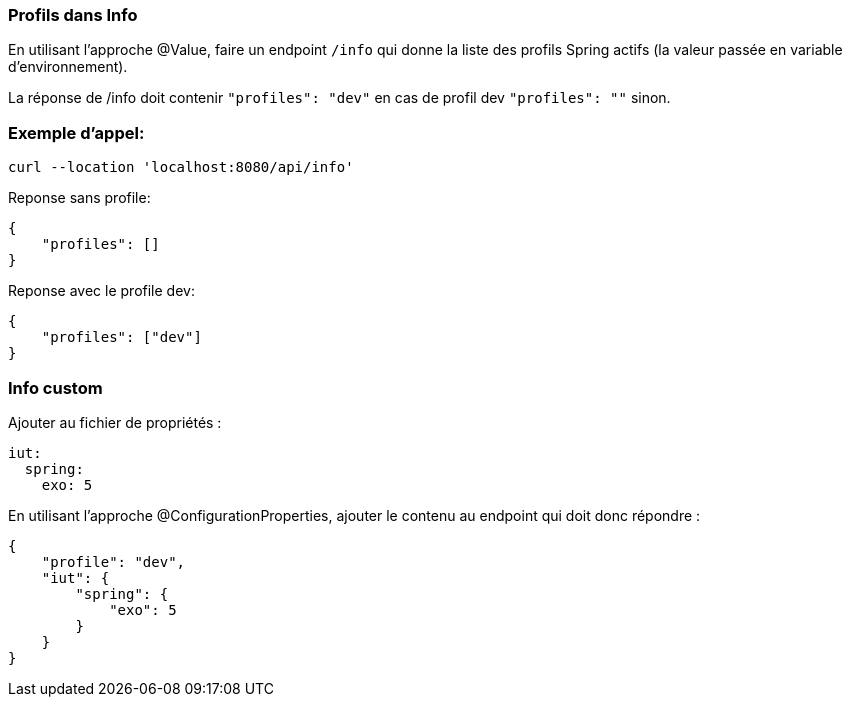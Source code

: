 === Profils dans Info

En utilisant l'approche @Value, faire un endpoint `/info` qui donne la liste des profils Spring actifs (la valeur passée en variable d'environnement).

La réponse de /info doit contenir `"profiles": "dev"` en cas de profil dev `"profiles": ""` sinon.

=== Exemple d'appel:
----
curl --location 'localhost:8080/api/info'
----
Reponse sans profile:
[source,json]
----
{
    "profiles": []
}
----

Reponse avec le profile dev:
[source,json]
----
{
    "profiles": ["dev"]
}
----

=== Info custom

Ajouter au fichier de propriétés :

[source,yaml]
----
iut:
  spring:
    exo: 5
----

En utilisant l'approche @ConfigurationProperties, ajouter le contenu au endpoint qui doit donc répondre :

[source,json]
----
{
    "profile": "dev",
    "iut": {
        "spring": {
            "exo": 5
        }
    }
}
----
